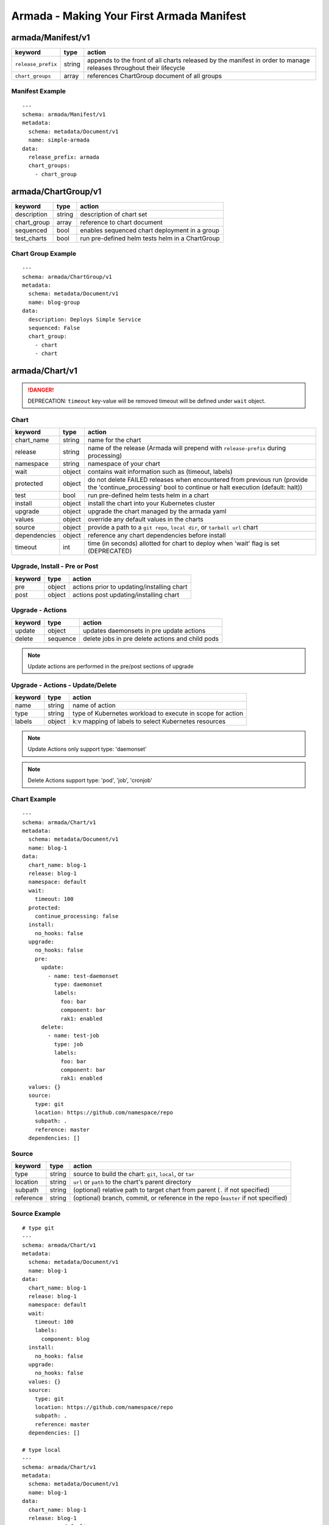 Armada - Making Your First Armada Manifest
==========================================

armada/Manifest/v1
------------------

+---------------------+--------+----------------------+
| keyword             | type   | action               |
+=====================+========+======================+
| ``release_prefix``  | string | appends to the       |
|                     |        | front of all         |
|                     |        | charts               |
|                     |        | released             |
|                     |        | by the               |
|                     |        | manifest in          |
|                     |        | order to             |
|                     |        | manage releases      |
|                     |        | throughout their     |
|                     |        | lifecycle            |
+---------------------+--------+----------------------+
| ``chart_groups``    | array  | references           |
|                     |        | ChartGroup document  |
|                     |        | of all groups        |
|                     |        |                      |
+---------------------+--------+----------------------+

Manifest Example
^^^^^^^^^^^^^^^^

::

    ---
    schema: armada/Manifest/v1
    metadata:
      schema: metadata/Document/v1
      name: simple-armada
    data:
      release_prefix: armada
      chart_groups:
        - chart_group


armada/ChartGroup/v1
--------------------

+-----------------+----------+------------------------------------------------------------------------+
| keyword         | type     | action                                                                 |
+=================+==========+========================================================================+
| description     | string   | description of chart set                                               |
+-----------------+----------+------------------------------------------------------------------------+
| chart_group     | array    | reference to chart document                                            |
+-----------------+----------+------------------------------------------------------------------------+
| sequenced       | bool     | enables sequenced chart deployment in a group                          |
+-----------------+----------+------------------------------------------------------------------------+
| test_charts     | bool     | run pre-defined helm tests helm in a ChartGroup                        |
+-----------------+----------+------------------------------------------------------------------------+

Chart Group Example
^^^^^^^^^^^^^^^^^^^

::

    ---
    schema: armada/ChartGroup/v1
    metadata:
      schema: metadata/Document/v1
      name: blog-group
    data:
      description: Deploys Simple Service
      sequenced: False
      chart_group:
        - chart
        - chart

armada/Chart/v1
---------------

.. DANGER::

    DEPRECATION: ``timeout`` key-value will be removed timeout will be defined
    under ``wait`` object.


Chart
^^^^^

+-----------------+----------+---------------------------------------------------------------------------------------+
| keyword         | type     | action                                                                                |
+=================+==========+=======================================================================================+
| chart\_name     | string   | name for the chart                                                                    |
+-----------------+----------+---------------------------------------------------------------------------------------+
| release         | string   | name of the release (Armada will prepend with ``release-prefix`` during processing)   |
+-----------------+----------+---------------------------------------------------------------------------------------+
| namespace       | string   | namespace of your chart                                                               |
+-----------------+----------+---------------------------------------------------------------------------------------+
| wait            | object   | contains wait information such as (timeout, labels)                                   |
+-----------------+----------+---------------------------------------------------------------------------------------+
| protected       | object   | do not delete FAILED releases when encountered from previous run (provide the         |
|                 |          | 'continue_processing' bool to continue or halt execution (default: halt))             |
+-----------------+----------+---------------------------------------------------------------------------------------+
| test            | bool     | run pre-defined helm tests helm in a chart                                            |
+-----------------+----------+---------------------------------------------------------------------------------------+
| install         | object   | install the chart into your Kubernetes cluster                                        |
+-----------------+----------+---------------------------------------------------------------------------------------+
| upgrade         | object   | upgrade the chart managed by the armada yaml                                          |
+-----------------+----------+---------------------------------------------------------------------------------------+
| values          | object   | override any default values in the charts                                             |
+-----------------+----------+---------------------------------------------------------------------------------------+
| source          | object   | provide a path to a ``git repo``, ``local dir``, or ``tarball url`` chart             |
+-----------------+----------+---------------------------------------------------------------------------------------+
| dependencies    | object   | reference any chart dependencies before install                                       |
+-----------------+----------+---------------------------------------------------------------------------------------+
| timeout         | int      | time (in seconds) allotted for chart to deploy when 'wait' flag is set (DEPRECATED)   |
+-----------------+----------+---------------------------------------------------------------------------------------+

Upgrade, Install - Pre or Post
^^^^^^^^^^^^^^^^^^^^^^^^^^^^^^

+-------------+----------+---------------------------------------------------------------+
| keyword     | type     | action                                                        |
+=============+==========+===============================================================+
| pre         | object   | actions prior to updating/installing chart                    |
+-------------+----------+---------------------------------------------------------------+
| post        | object   | actions post updating/installing chart                        |
+-------------+----------+---------------------------------------------------------------+


Upgrade - Actions
^^^^^^^^^^^^^^^^^

+-------------+----------+---------------------------------------------------------------+
| keyword     | type     | action                                                        |
+=============+==========+===============================================================+
| update      | object   | updates daemonsets in pre update actions                      |
+-------------+----------+---------------------------------------------------------------+
| delete      | sequence | delete jobs in pre delete actions and child pods              |
+-------------+----------+---------------------------------------------------------------+


.. note::

    Update actions are performed in the pre/post sections of upgrade


Upgrade - Actions - Update/Delete
^^^^^^^^^^^^^^^^^^^^^^^^^^^^^^^^^

+-------------+----------+---------------------------------------------------------------+
| keyword     | type     | action                                                        |
+=============+==========+===============================================================+
| name        | string   | name of action                                                |
+-------------+----------+---------------------------------------------------------------+
| type        | string   | type of Kubernetes workload to execute in scope for action    |
+-------------+----------+---------------------------------------------------------------+
| labels      | object   | k:v mapping of labels to select Kubernetes resources          |
+-------------+----------+---------------------------------------------------------------+

.. note::

   Update Actions only support type: 'daemonset'

.. note::

   Delete Actions support type: 'pod', 'job', 'cronjob'

Chart Example
^^^^^^^^^^^^^

::

    ---
    schema: armada/Chart/v1
    metadata:
      schema: metadata/Document/v1
      name: blog-1
    data:
      chart_name: blog-1
      release: blog-1
      namespace: default
      wait:
        timeout: 100
      protected:
        continue_processing: false
      install:
        no_hooks: false
      upgrade:
        no_hooks: false
        pre:
          update:
            - name: test-daemonset
              type: daemonset
              labels:
                foo: bar
                component: bar
                rak1: enabled
          delete:
            - name: test-job
              type: job
              labels:
                foo: bar
                component: bar
                rak1: enabled
      values: {}
      source:
        type: git
        location: https://github.com/namespace/repo
        subpath: .
        reference: master
      dependencies: []


Source
^^^^^^

+-------------+----------+-----------------------------------------------------------------------------------+
| keyword     | type     | action                                                                            |
+=============+==========+===================================================================================+
| type        | string   | source to build the chart: ``git``, ``local``, or ``tar``                         |
+-------------+----------+-----------------------------------------------------------------------------------+
| location    | string   | ``url`` or ``path`` to the chart's parent directory                               |
+-------------+----------+-----------------------------------------------------------------------------------+
| subpath     | string   | (optional) relative path to target chart from parent (``.`` if not specified)     |
+-------------+----------+-----------------------------------------------------------------------------------+
| reference   | string   | (optional) branch, commit, or reference in the repo (``master`` if not specified) |
+-------------+----------+-----------------------------------------------------------------------------------+

Source Example
^^^^^^^^^^^^^^

::

    # type git
    ---
    schema: armada/Chart/v1
    metadata:
      schema: metadata/Document/v1
      name: blog-1
    data:
      chart_name: blog-1
      release: blog-1
      namespace: default
      wait:
        timeout: 100
        labels:
          component: blog
      install:
        no_hooks: false
      upgrade:
        no_hooks: false
      values: {}
      source:
        type: git
        location: https://github.com/namespace/repo
        subpath: .
        reference: master
      dependencies: []

    # type local
    ---
    schema: armada/Chart/v1
    metadata:
      schema: metadata/Document/v1
      name: blog-1
    data:
      chart_name: blog-1
      release: blog-1
      namespace: default
      wait:
        timeout: 100
      install:
        no_hooks: false
      upgrade:
        no_hooks: false
      values: {}
      source:
        type: local
        location: /path/to/charts
        subpath: chart
        reference: master
      dependencies: []

    # type tar
    ---
    schema: armada/Chart/v1
    metadata:
      schema: metadata/Document/v1
      name: blog-1
    data:
      chart_name: blog-1
      release: blog-1
      namespace: default
      wait:
        timeout: 100
      install:
        no_hooks: false
      upgrade:
        no_hooks: false
      values: {}
      source:
        type: tar
        location: https://localhost:8879/charts/chart-0.1.0.tgz
        subpath: mariadb
        reference: null
      dependencies: []





Defining a Manifest
~~~~~~~~~~~~~~~~~~~

To define your Manifest you need to define a ``armada/Manifest/v1`` document,
``armada/ChartGroup/v1`` document, ``armada/Chart/v1``.
Following the definitions above for each document you will be able to construct
an armada manifest.

Armada - Deploy Behavior
^^^^^^^^^^^^^^^^^^^^^^^^

1. Armada will perform set of pre-flight checks to before applying the manifest
   - validate input manifest
   - check tiller service is Running
   - check chart source locations are valid

2. Deploying Armada Manifest

   1. If the chart is not found

      -  we will install the chart


   3. If exist then

      -  Armada will check if there are any differences in the chart
      -  if the charts are different then it will execute an upgrade
      -  else it will not perform any actions

.. note::

    You can use references in order to build your charts, this will reduce
    the size of the chart definition will show example in multichart below

Simple Example
^^^^^^^^^^^^^^

::

    ---
    schema: armada/Chart/v1
    metadata:
      schema: metadata/Document/v1
      name: blog-1
    data:
      chart_name: blog-1
      release: blog-1
      namespace: default
      values: {}
      source:
        type: git
        location: http://github.com/namespace/repo
        subpath: blog-1
        reference: new-feat
      dependencies: []
    ---
    schema: armada/ChartGroup/v1
    metadata:
      schema: metadata/Document/v1
      name: blog-group
    data:
      description: Deploys Simple Service
      sequenced: False
      chart_group:
        - blog-1
    ---
    schema: armada/Manifest/v1
    metadata:
      schema: metadata/Document/v1
      name: simple-armada
    data:
      release_prefix: armada
      chart_groups:
        - blog-group

Multichart Example
^^^^^^^^^^^^^^^^^^

::

    ---
    schema: armada/Chart/v1
    metadata:
      schema: metadata/Document/v1
      name: blog-1
    data:
      chart_name: blog-1
      release: blog-1
      namespace: default
      values: {}
      source:
        type: git
        location: https://github.com/namespace/repo
        subpath: blog1
        reference: master
      dependencies: []
    ---
    schema: armada/Chart/v1
    metadata:
      schema: metadata/Document/v1
      name: blog-2
    data:
      chart_name: blog-2
      release: blog-2
      namespace: default
      values: {}
      source:
        type: tar
        location: https://github.com/namespace/repo/blog2.tgz
        subpath: blog2
      dependencies: []
    ---
    schema: armada/Chart/v1
    metadata:
      schema: metadata/Document/v1
      name: blog-3
    data:
      chart_name: blog-3
      release: blog-3
      namespace: default
      values: {}
      source:
        type: local
        location: /home/user/namespace/repo/blog3
      dependencies: []
    ---
    schema: armada/ChartGroup/v1
    metadata:
      schema: metadata/Document/v1
      name: blog-group-1
    data:
      description: Deploys Simple Service
      sequenced: False
      chart_group:
        - blog-2
    ---
    schema: armada/ChartGroup/v1
    metadata:
      schema: metadata/Document/v1
      name: blog-group-2
    data:
      description: Deploys Simple Service
      sequenced: False
      chart_group:
        - blog-1
        - blog-3
    ---
    schema: armada/Manifest/v1
    metadata:
      schema: metadata/Document/v1
      name: simple-armada
    data:
      release_prefix: armada
      chart_groups:
        - blog-group-1
        - blog-group-2

References
~~~~~~~~~~

For working examples please check the examples in our repo
`here <https://github.com/openstack/airship-armada/tree/master/examples>`__
